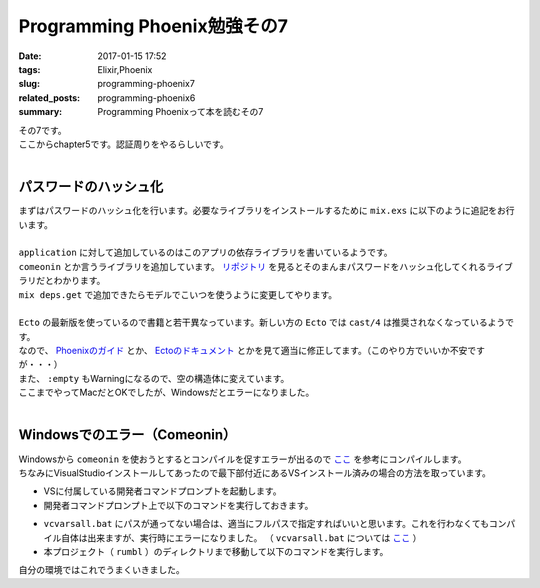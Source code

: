 Programming Phoenix勉強その7
################################

:date: 2017-01-15 17:52
:tags: Elixir,Phoenix
:slug: programming-phoenix7
:related_posts: programming-phoenix6
:summary: Programming Phoenixって本を読むその7

| その7です。
| ここからchapter5です。認証周りをやるらしいです。
|

==================================
パスワードのハッシュ化
==================================

| まずはパスワードのハッシュ化を行います。必要なライブラリをインストールするために ``mix.exs`` に以下のように追記をお行います。
| 


.. code-block:: Elixir
  :linenos:

    ...
  def application do
    [mod: {Rumbl, []},
     applications: [:phoenix, :phoenix_pubsub, :phoenix_html, :cowboy, :logger, :gettext,
                    :phoenix_ecto, :postgrex, :comeonin]] # comeoninを追加
  end
    ...
  defp deps do
    [{:phoenix, "~> 1.2.1"},
     {:phoenix_pubsub, "~> 1.0"},
     {:phoenix_ecto, "~> 3.0"},
     {:postgrex, ">= 0.0.0"},
     {:phoenix_html, "~> 2.6"},
     {:phoenix_live_reload, "~> 1.0", only: :dev},
     {:gettext, "~> 0.11"},
     {:cowboy, "~> 1.0"},
     {:comeonin, "~> 2.0"}] # 追加
  end

| ``application`` に対して追加しているのはこのアプリの依存ライブラリを書いているようです。
| ``comeonin`` とか言うライブラリを追加しています。 `リポジトリ <https://github.com/riverrun/comeonin>`_ を見るとそのまんまパスワードをハッシュ化してくれるライブラリだとわかります。
| ``mix deps.get`` で追加できたらモデルでこいつを使うように変更してやります。
|

.. code-block:: Elixir
  :linenos:

  def changeset(model, params \\ %{}) do
    model
    |> cast(params, [:name, :username]) # 更新予定のパラメータカラムを第三引数でとる(?)
    |> validate_required([:name, :username]) # このリストがcastが返すchangesetに存在するか検証
    |> validate_length(:username, min: 1, max: 20)
  end

  def registration_changeset(model, params) do
    model
    |> changeset(params)
    |> cast(params, [:password])
    |> validate_required([:password])
    |> validate_length(:password, min: 6, max: 100)
    |> put_pass_hash()
  end

  defp put_pass_hash(changeset) do
    case changeset do
      %Ecto.Changeset{valid?: true, changes: %{password: pass}} ->
        put_change(changeset, :password_hash, Comeonin.Bcrypt.hashpwsalt(pass))
      _ ->
        changeset
    end
  end

| ``Ecto`` の最新版を使っているので書籍と若干異なっています。新しい方の ``Ecto`` では ``cast/4`` は推奨されなくなっているようです。
| なので、 `Phoenixのガイド <http://www.phoenixframework.org/docs/ecto-models>`_ とか、 `Ectoのドキュメント <https://hexdocs.pm/ecto/Ecto.Changeset.html>`_ とかを見て適当に修正してます。（このやり方でいいか不安ですが・・・）
| また、 ``:empty`` もWarningになるので、空の構造体に変えています。
| ここまでやってMacだとOKでしたが、Windowsだとエラーになりました。
|

==================================
Windowsでのエラー（Comeonin）
==================================

| Windowsから ``comeonin`` を使おうとするとコンパイルを促すエラーが出るので `ここ <https://github.com/riverrun/comeonin/wiki/Requirements>`_ を参考にコンパイルします。
| ちなみにVisualStudioインストールしてあったので最下部付近にあるVSインストール済みの場合の方法を取っています。

- VSに付属している開発者コマンドプロンプトを起動します。
- 開発者コマンドプロンプト上で以下のコマンドを実行しておきます。

.. code-block:: shell
  :linenos:

  > vcvarsall.bat amd64

- ``vcvarsall.bat`` にパスが通ってない場合は、適当にフルパスで指定すればいいと思います。これを行わなくてもコンパイル自体は出来ますが、実行時にエラーになりました。
  （ ``vcvarsall.bat`` については `ここ <https://msdn.microsoft.com/ja-jp/library/x4d2c09s.aspx>`_ ）
- 本プロジェクト（ ``rumbl`` ）のディレクトリまで移動して以下のコマンドを実行します。

.. code-block:: shell
  :linenos:

  rumbl > mix deps.compile

| 自分の環境ではこれでうまくいきました。
